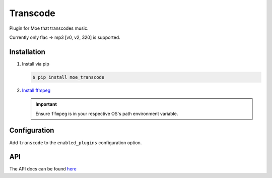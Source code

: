#########
Transcode
#########
Plugin for Moe that transcodes music.

Currently only flac -> mp3 [v0, v2, 320] is supported.

************
Installation
************
1. Install via pip

   .. code-block:: bash

       $ pip install moe_transcode

2. `Install ffmpeg <https://ffmpeg.org/download.html>`_

   .. important::

      Ensure ``ffmpeg`` is in your respective OS's path environment variable.

*************
Configuration
*************
Add ``transcode`` to the ``enabled_plugins`` configuration option.

***
API
***

The API docs can be found `here <https://moe-transcode.readthedocs.io/en/latest/>`_
